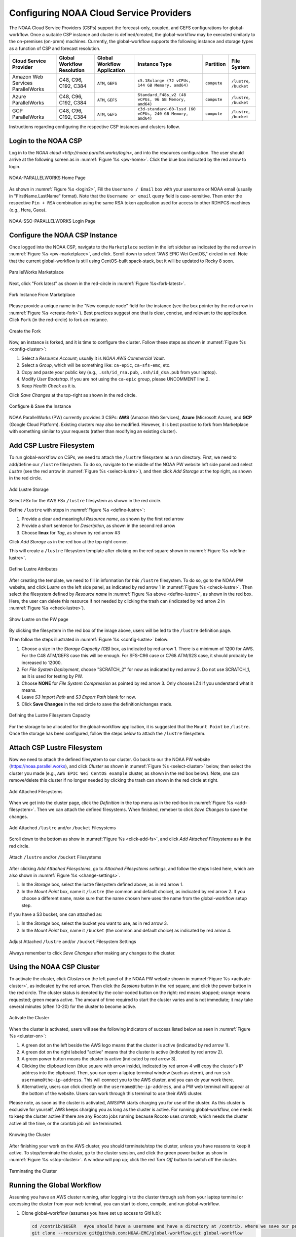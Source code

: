 .. role:: red-text

########################################
Configuring NOAA Cloud Service Providers
########################################

The NOAA Cloud Service Providers (CSPs) support the forecast-only,
coupled, and GEFS configurations for global-workflow.
Once a suitable CSP instance and cluster is defined/created,
the global-workflow may be executed similarly to the on-premises (on-prem) machines.
Currently, the global-workflow supports the following
instance and storage types as a function of CSP and forecast
resolution.

.. list-table::
   :widths: auto
   :header-rows: 1
   :align: center

   * - **Cloud Service Provider**
     - **Global Workflow Resolution**
     - **Global Workflow Application**
     - **Instance Type**
     - **Partition**
     - **File System**
   * - Amazon Web Services ParallelWorks
     - C48, C96, C192, C384
     - ``ATM``, ``GEFS``
     - ``c5.18xlarge (72 vCPUs, 144 GB Memory, amd64)``
     - ``compute``
     - ``/lustre``, ``/bucket``
   * - Azure ParallelWorks
     - C48, C96, C192, C384
     - ``ATM``, ``GEFS``
     - ``Standard_F48s_v2 (48 vCPUs, 96 GB Memory, amd64)``
     - ``compute``
     - ``/lustre``, ``/bucket``
   * - GCP ParallelWorks
     - C48, C96, C192, C384
     - ``ATM``, ``GEFS``
     - ``c3d-standard-60-lssd (60 vCPUs, 240 GB Memory, amd64)``
     - ``compute``
     - ``/lustre``, ``/bucket``

Instructions regarding configuring the respective CSP instances and
clusters follow.

*********************
Login to the NOAA CSP
*********************

Log in to the `NOAA cloud <http://noaa.parallel.works/login>`, and into
the resources configuration. The user should arrive at the following
screen as in :numref:`Figure %s <pw-home>`. Click the blue box indicated by the red arrow to login.

.. _pw-home:

.. figure:: https://raw.githubusercontent.com/wiki/NOAA-EMC/global-workflow/images/noaacsp_login_1.png
   :name: noaacsp_login_1
   :class: with-border
   :align: center

   NOAA-PARALLELWORKS Home Page

As shown in :numref:`Figure %s <login2>`, Fill the ``Username / Email`` box with your username or NOAA email (usually in "FirstName.LastName" format).
Note that the ``Username or email`` query field is case-sensitive.
Then enter the respective ``Pin + RSA`` combination using the same RSA token application used
for access to other RDHPCS machines (e.g., Hera, Gaea).

.. _login2:

.. figure:: https://raw.githubusercontent.com/wiki/NOAA-EMC/global-workflow/images/noaacsp_login_2.png
   :name: noaacsp_login_2
   :class: with-border
   :align: center

   NOAA-SSO-PARALLELWORKS Login Page

*******************************
Configure the NOAA CSP Instance
*******************************

Once logged into the NOAA CSP, navigate to the ``Marketplace`` section
in the left sidebar as indicated by the red arrow in :numref:`Figure %s <pw-marketplace>`, and click.
Scroll down to select "AWS EPIC Wei CentOS," circled in red.
Note that the current global-workflow is still using CentOS-built spack-stack,
but it will be updated to Rocky 8 soon.

.. _pw-marketplace:

.. figure:: https://raw.githubusercontent.com/wiki/NOAA-EMC/global-workflow/images/noaacsp_instance_1.png
   :name: noaacsp_instance_1
   :class: with-border
   :align: center

   ParallelWorks Marketplace

Next, click "Fork latest" as shown in the red-circle in :numref:`Figure %s<fork-latest>`.

.. _fork-latest:

.. figure:: https://raw.githubusercontent.com/wiki/NOAA-EMC/global-workflow/images/noaacsp_instance_2.png
   :name: noaacsp_instance_2
   :class: with-border
   :align: center

   Fork Instance From Marketplace
   
Please provide a unique name in the "New compute node" field for the instance
(see the box pointer by the red arrow in :numref:`Figure %s <create-fork>`).
Best practices suggest one that is clear, concise, and relevant to the application.
Click ``Fork`` (in the red-circle) to fork an instance.

.. _create-fork:

.. figure:: https://raw.githubusercontent.com/wiki/NOAA-EMC/global-workflow/images/noaacsp_instance_3.png
   :name: noaacsp_instance_3
   :class: with-border
   :align: center

   Create the Fork

Now, an instance is forked, and it is time to configure the cluster. Follow these steps as shown in :numref:`Figure %s <config-cluster>`:

#. Select a *Resource Account*; usually it is *NOAA AWS Commercial Vault*.
#. Select a *Group*, which will be something like: ``ca-epic``, ``ca-sfs-emc``, etc.
#. Copy and paste your public key (e.g., ``.ssh/id_rsa.pub``, ``.ssh/id_dsa.pub`` from your laptop).
#. Modify *User Bootstrap*. If you are not using the ``ca-epic`` group, please UNCOMMENT line 2.
#. Keep *Health Check* as it is.

Click *Save Changes* at the top-right as shown in the red circle.

.. _config-cluster:

.. figure:: https://raw.githubusercontent.com/wiki/NOAA-EMC/global-workflow/images/noaacsp_instance_4.png
   :name: noaacsp_instance_4
   :class: with-border
   :align: center

   Configure & Save the Instance

NOAA ParallelWorks (PW) currently provides 3 CSPs:
**AWS** (Amazon Web Services), **Azure** (Microsoft Azure),
and **GCP** (Google Cloud Platform).
Existing clusters may also be modified.
However, it is best practice to fork from Marketplace with something similar to your requests
(rather than modifying an existing cluster).

******************************
Add CSP Lustre Filesystem
******************************

To run global-workflow on CSPs, we need to attach the ``/lustre`` filesystem as a run directory.
First, we need to add/define our ``/lustre`` filesystem.
To do so, navigate to the middle of the NOAA PW website left side panel and select *Lustre*
(see the red arrow in :numref:`Figure %s <select-lustre>`), and then click *Add Storage*
at the top right, as shown in the red circle.

.. _select-lustre:

.. figure:: https://raw.githubusercontent.com/wiki/NOAA-EMC/global-workflow/images/noaacsp_lustre_1.png
   :name: noaacsp_lustre_1
   :class: with-border
   :align: center

   Add Lustre Storage

Select `FSx` for the AWS FSx ``/lustre`` filesystem as shown in the red circle.

Define ``/lustre`` with steps in :numref:`Figure %s <define-lustre>`:

#. Provide a clear and meaningful *Resource name*, as shown by the first red arrow
#. Provide a short sentence for *Description*, as shown in the second red arrow
#. Choose **linux** for *Tag*, as shown by red arrow #3

Click *Add Storage* as in the red box at the top right corner.

This will create a ``/lustre`` filesystem template after clicking on the red square shown in :numref:`Figure %s <define-lustre>`.

.. _define-lustre:

.. figure:: https://raw.githubusercontent.com/wiki/NOAA-EMC/global-workflow/images/noaacsp_lustre_2.png
   :name: noaacsp_lustre_2
   :class: with-border
   :align: center

   Define Lustre Attributes
	   
After creating the template, we need to fill in information for this ``/lustre`` filesystem.
To do so, go to the NOAA PW website, and click *Lustre* on the left side panel, as
indicated by red arrow 1 in :numref:`Figure %s <check-lustre>`. Then select the filesystem defined by *Resource name* in :numref:`Figure %s above <define-lustre>`,
as shown in the red box. Here, the user can delete this resource if not needed by
clicking the trash can (indicated by red arrow 2 in :numref:`Figure %s <check-lustre>`).

.. _check-lustre:

.. figure:: https://raw.githubusercontent.com/wiki/NOAA-EMC/global-workflow/images/noaacsp_lustre_3.png
   :name: noaacsp_lustre_3
   :class: with-border
   :align: center

   Show Lustre on the PW page

By clicking the filesystem in the red box of the image above,
users will be led to the ``/lustre`` definition page.

Then follow the steps illustrated in :numref:`Figure %s <config-lustre>` below:

#. Choose a size in the *Storage Capacity (GB)* box, as indicated by red arrow 1.
   There is a minimum of 1200 for AWS. For the C48 ATM/GEFS case this will be enough.
   For SFS-C96 case or C768 ATM/S2S case, it should probably be increased to 12000.
#. For *File System Deployment*, choose "SCRATCH_2" for now as indicated by red arrow 2.
   Do not use SCRATCH_1, as it is used for testing by PW.
#. Choose **NONE** for *File System Compression* as pointed by red arrow 3.
   Only choose LZ4 if you understand what it means.
#. Leave *S3 Import Path* and *S3 Export Path* blank for now.
#. Click **Save Changes** in the red circle to save the definition/changes made.

.. _config-lustre:

.. figure:: https://raw.githubusercontent.com/wiki/NOAA-EMC/global-workflow/images/noaacsp_lustre_4.png
   :name: noaacsp_lustre_4
   :class: with-border
   :align: center

   Defining the Lustre Filesystem Capacity

For the storage to be allocated for the global-workflow application,
it is suggested that the ``Mount Point`` be ``/lustre``. Once the storage
has been configured, follow the steps below to attach the ``/lustre`` filesystem.

******************************
Attach CSP Lustre Filesystem
******************************

Now we need to attach the defined filesystem to our cluster.
Go back to our the NOAA PW website (https://noaa.parallel.works), and click *Cluster*
as shown in :numref:`Figure %s <select-cluster>` below, then select the cluster you made (e.g., ``AWS EPIC Wei CentOS example`` cluster, as shown in the red box below).
Note, one can remove/delete this cluster if no longer needed by
clicking the trash can shown in the red circle at right.

.. _select-cluster:

.. figure:: https://raw.githubusercontent.com/wiki/NOAA-EMC/global-workflow/images/noaacsp_filesystem_1.png
   :name: noaacsp_filesystem_1
   :class: with-border
   :align: center

   Add Attached Filesystems

When we get into the cluster page, click the *Definition* in the top menu as
in the red-box in :numref:`Figure %s <add-filesystem>`. Then we can attach the defined filesystems.
When finished, remeber to click *Save Changes* to save the changes.

.. _add-filesystem:

.. figure:: https://raw.githubusercontent.com/wiki/NOAA-EMC/global-workflow/images/noaacsp_filesystem_2.png
   :name: noaacsp_filesystem_2
   :class: with-border
   :align: center

   Add Attached ``/lustre`` and/or ``/bucket`` Filesystems

Scroll down to the bottom as show in :numref:`Figure %s <click-add-fs>`, and click *Add Attached Filesystems* as in the red circle.

.. _click-add-fs:

.. figure:: https://raw.githubusercontent.com/wiki/NOAA-EMC/global-workflow/images/noaacsp_filesystem_3.png
   :name: noaacsp_filesystem_3
   :class: with-border
   :align: center

   Attach ``/lustre`` and/or ``/bucket`` Filesystems

After clicking *Add Attached Filesystems*, go to *Attached Filesystems settings*, and follow the steps listed here,
which are also shown in :numref:`Figure %s <change-settings>`.

#. In the *Storage* box, select the lustre filesystem defined above, as in red arrow 1.
#. In the *Mount Point* box, name it ``/lustre`` (the common and default choice), as indicated by red arrow 2.
   If you choose a different name, make sure that the name chosen here uses the name from the global-workflow setup step.

If you have a S3 bucket, one can attached as:

#. In the *Storage* box, select the bucket you want to use, as in red arrow 3.
#. In the *Mount Point* box, name it ``/bucket`` (the common and default choice) as indicated by red arrow 4.

.. _change-settings:

.. figure:: https://raw.githubusercontent.com/wiki/NOAA-EMC/global-workflow/images/noaacsp_filesystem_4.png
   :name: noaacsp_filesystem_4
   :class: with-border
   :align: center

   Adjust Attached ``/lustre`` and/or ``/bucket`` Filesystem Settings

Always remember to click *Save Changes* after making any changes to the cluster.

**************************
Using the NOAA CSP Cluster
**************************

To activate the cluster, click *Clusters* on the left panel of the NOAA PW website shown in :numref:`Figure %s <activate-cluster>`,
as indicated by the red arrow. Then click the *Sessions* button in the red square, and click the power
button in the red circle. The cluster status is denoted by the color-coded button
on the right: red means stopped; orange  means requested; green means active. The amount of time required to start
the cluster varies and is not immediate; it may take several minutes (often 10-20) for the cluster to become active.

.. _activate-cluster:

.. figure:: https://raw.githubusercontent.com/wiki/NOAA-EMC/global-workflow/images/noaacsp_using_1.png
   :name: noaacsp_using_1
   :class: with-border
   :align: center

   Activate the Cluster

When the cluster is activated, users will see the following indicators of success listed below as seen in :numref:`Figure %s <cluster-on>`:

#. A green dot on the left beside the AWS logo means that the cluster is active (indicated by red arrow 1).
#. A green dot on the right labeled "active" means that the cluster is active (indicated by red arrow 2).
#. A green power button means the cluster is active (indicated by red arrow 3).
#. Clicking the clipboard icon (blue square with arrow inside), indicated by red arrow 4 will copy the cluster's IP address into the clipboard. Then,
   you can open a laptop terminal window (such as xterm), and run ``ssh username@the-ip-address``. This will connect you
   to the AWS cluster, and you can do your work there.
#. Alternatively, users can click directly on the ``username@the-ip-address``, and a PW web terminal will appear at the
   bottom of the website. Users can work through this terminal to use their AWS cluster.

Please note, as soon as the cluster is activated, AWS/PW starts charging you for use of the cluster.
As this cluster is exclusive for yourself, AWS keeps charging you as long as the cluster is active.
For running global-workflow, one needs to keep the cluster active if there are any Rocoto jobs running
because Rocoto uses `crontab`, which needs the cluster active all the time, or the crontab job will be terminated.

.. _cluster-on:

.. figure:: https://raw.githubusercontent.com/wiki/NOAA-EMC/global-workflow/images/noaacsp_using_2.png
   :name: noaacsp_using_2
   :class: with-border
   :align: center

   Knowing the Cluster

After finishing your work on the AWS cluster, you should terminate/stop the cluster, unless you have reasons to keep it active.
To stop/terminate the cluster, go to the cluster session, and click the green power button as show in :numref:`Figure %s <stop-cluster>`.
A window will pop up; click the red *Turn Off* button to switch off the cluster. 

.. _stop-cluster:

.. figure:: https://raw.githubusercontent.com/wiki/NOAA-EMC/global-workflow/images/noaacsp_using_3.png
   :name: noaacsp_using_3
   :class: with-border
   :align: center

   Terminating the Cluster

***************************
Running the Global Workflow
***************************

Assuming you have an AWS cluster running, after logging in to the cluster through ``ssh`` from your laptop terminal
or accessing the cluster from your web terminal, you can start to clone, compile, and run global-workflow.

#. Clone global-workflow (assumes you have set up access to GitHub):

   .. code-block:: console

      cd /contrib/$USER   #you should have a username and have a directory at /contrib, where we save our permanent files.
      git clone --recursive git@github.com:NOAA-EMC/global-workflow.git global-workflow
      #or the develop fork at EPIC:
      git clone --recursive git@github.com:NOAA-EPIC/global-workflow-cloud.git global-workflow-cloud

#. Compile global-workflow:

   .. code-block:: console

      cd /contrib/$USER/global-workflow   # or cd /contrib/$USER/global-workflow-cloud depending on which one you cloned
      cd sorc
      build_all.sh      # or similar command to compile for gefs, or others.
      link_workflow.sh  # after build_all.sh finished successfully

#. As users may define a very small cluster as controller, one may use the script below to compile in compute node.
   Save the this script in a file, say, ``com.slurm``, and submit this job with command ``sbatch com.slurm``:

   .. code-block:: console

      #!/bin/bash
      #SBATCH --job-name=compile
      #SBATCH --account=$USER
      #SBATCH --qos=batch
      #SBATCH --partition=compute
      #SBATCH -t 01:15:00
      #SBATCH --nodes=1
      #SBATCH -o compile.%J.log
      #SBATCH --exclusive

      gwhome=/contrib/Wei.Huang/src/global-workflow-cloud  # Change this to your own "global-workflow" source directory
      cd ${gwhome}/sorc
      source ${gwhome}/workflow/gw_setup.sh
      #build_all.sh
      build_all.sh -w
      link_workflow.sh

#. Run global-workflow C48 ATM test case (assumes user has ``/lustre`` filesystem attached):

   .. code-block:: console

      cd /contrib/$USER/global-workflow

      HPC_ACCOUNT=${USER} pslot=c48atm RUNTESTS=/lustre/$USER/run \
          ./workflow/create_experiment.py \
          --yaml ci/cases/pr/C48_ATM.yaml

      cd /lustre/$USER/run/EXPDIR/c48atm
      crontab c48atm.crontab

EPIC has copied the C48 and C96 ATM, GEFS, and some other data to AWS, and the current code has been set up to use those data.
If users want to run their own case, they need to make changes to the IC path and others to make it work.
The execution of the global-workflow should now follow the same steps
as those for the RDHPCS on-premises hosts.

